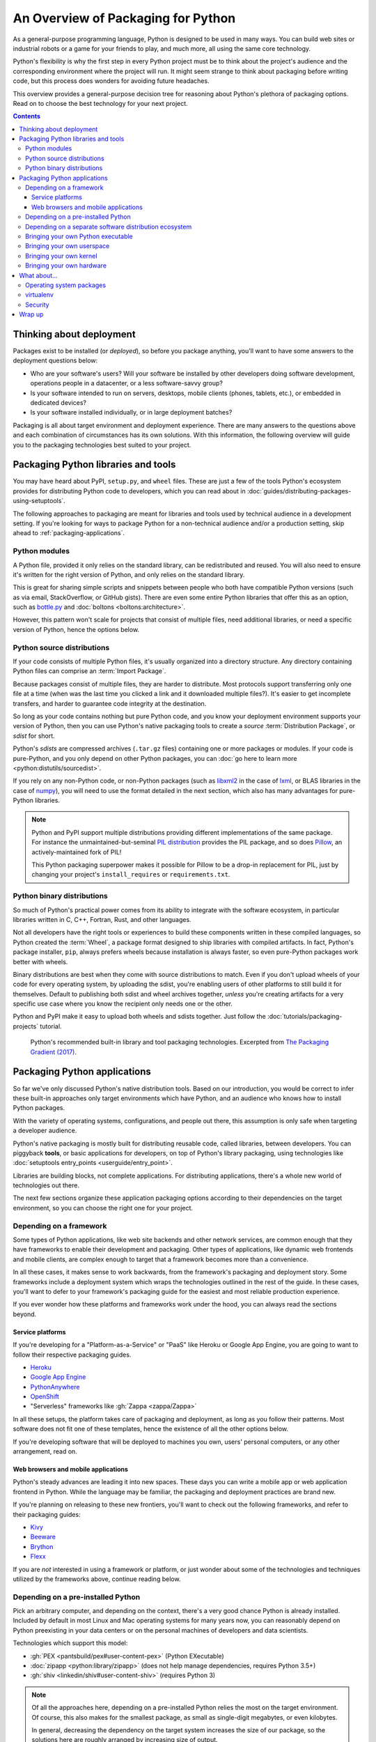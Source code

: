 ===================================
An Overview of Packaging for Python
===================================

.. Editors, see notes at the bottom of the document for maintenance info.

As a general-purpose programming language, Python is designed to be
used in many ways. You can build web sites or industrial robots or a
game for your friends to play, and much more, all using the same
core technology.

Python's flexibility is why the first step in every Python project
must be to think about the project's audience and the corresponding
environment where the project will run. It might seem strange to think
about packaging before writing code, but this process does wonders for
avoiding future headaches.

This overview provides a general-purpose decision tree for reasoning
about Python's plethora of packaging options. Read on to choose the best
technology for your next project.

.. contents:: Contents
   :local:

Thinking about deployment
-------------------------

Packages exist to be installed (or *deployed*), so before you package
anything, you'll want to have some answers to the deployment questions
below:

* Who are your software's users? Will your software be installed by
  other developers doing software development, operations people in a
  datacenter, or a less software-savvy group?
* Is your software intended to run on servers, desktops, mobile
  clients (phones, tablets, etc.), or embedded in dedicated devices?
* Is your software installed individually, or in large deployment batches?

Packaging is all about target environment and deployment
experience. There are many answers to the questions above and each
combination of circumstances has its own solutions. With this
information, the following overview will guide you to the packaging
technologies best suited to your project.

Packaging Python libraries and tools
------------------------------------

You may have heard about PyPI, ``setup.py``, and ``wheel``
files. These are just a few of the tools Python's ecosystem provides
for distributing Python code to developers, which you can read about in
:doc:`guides/distributing-packages-using-setuptools`.

The following approaches to packaging are meant for libraries and
tools used by technical audience in a development setting. If you're
looking for ways to package Python for a non-technical audience and/or
a production setting, skip ahead to :ref:`packaging-applications`.

Python modules
^^^^^^^^^^^^^^

A Python file, provided it only relies on the standard library, can be
redistributed and reused. You will also need to ensure it's written
for the right version of Python, and only relies on the standard
library.

This is great for sharing simple scripts and snippets between people
who both have compatible Python versions (such as via email,
StackOverflow, or GitHub gists). There are even some entire Python
libraries that offer this as an option, such as `bottle.py
<https://bottlepy.org/docs/dev/>`_ and :doc:`boltons
<boltons:architecture>`.

However, this pattern won't scale for projects that consist of
multiple files, need additional libraries, or need a specific version
of Python, hence the options below.

Python source distributions
^^^^^^^^^^^^^^^^^^^^^^^^^^^

If your code consists of multiple Python files, it's usually organized
into a directory structure. Any directory containing Python files can
comprise an :term:`Import Package`.

Because packages consist of multiple files, they are harder to
distribute. Most protocols support transferring only one file at a
time (when was the last time you clicked a link and it downloaded
multiple files?). It's easier to get incomplete transfers, and harder
to guarantee code integrity at the destination.

So long as your code contains nothing but pure Python code, and you
know your deployment environment supports your version of Python, then
you can use Python's native packaging tools to create a *source*
:term:`Distribution Package`, or *sdist* for short.

Python's *sdists* are compressed archives (``.tar.gz`` files)
containing one or more packages or modules. If your code is
pure-Python, and you only depend on other Python packages, you can
:doc:`go here to learn more <python:distutils/sourcedist>`.

If you rely on any non-Python code, or non-Python packages (such as
`libxml2 <https://en.wikipedia.org/wiki/Libxml2>`_ in the case of
`lxml <https://pypi.org/project/lxml/>`_, or BLAS libraries in the
case of `numpy <https://pypi.org/project/numpy>`_), you will need to
use the format detailed in the next section, which also has many
advantages for pure-Python libraries.

.. note:: Python and PyPI support multiple distributions providing
   different implementations of the same package. For instance the
   unmaintained-but-seminal `PIL distribution
   <https://pypi.org/project/PIL/>`_ provides the PIL package, and so
   does `Pillow <https://pypi.org/project/Pillow/>`_, an
   actively-maintained fork of PIL!

   This Python packaging superpower makes it possible for Pillow to be
   a drop-in replacement for PIL, just by changing your project's
   ``install_requires`` or ``requirements.txt``.

Python binary distributions
^^^^^^^^^^^^^^^^^^^^^^^^^^^

So much of Python's practical power comes from its ability to
integrate with the software ecosystem, in particular libraries written
in C, C++, Fortran, Rust, and other languages.

Not all developers have the right tools or experiences to build these
components written in these compiled languages, so Python created the
:term:`Wheel`, a package format designed to ship libraries with
compiled artifacts. In fact, Python's package installer, ``pip``,
always prefers wheels because installation is always faster, so even
pure-Python packages work better with wheels.

Binary distributions are best when they come with source distributions
to match. Even if you don't upload wheels of your code for every
operating system, by uploading the sdist, you're enabling users of
other platforms to still build it for themselves. Default to
publishing both sdist and wheel archives together, *unless* you're
creating artifacts for a very specific use case where you know the
recipient only needs one or the other.

Python and PyPI make it easy to upload both wheels and sdists
together. Just follow the :doc:`tutorials/packaging-projects`
tutorial.

.. figure:: assets/py_pkg_tools_and_libs.png
   :width: 80%
   :alt: A summary of Python's packaging capabilities for tools and libraries.

   Python's recommended built-in library and tool packaging
   technologies. Excerpted from `The Packaging Gradient (2017)
   <https://www.youtube.com/watch?v=iLVNWfPWAC8>`_.

.. _packaging-applications:

Packaging Python applications
-----------------------------

So far we've only discussed Python's native distribution tools. Based
on our introduction, you would be correct to infer these built-in
approaches only target environments which have Python, and an
audience who knows how to install Python packages.

With the variety of operating systems, configurations, and people out
there, this assumption is only safe when targeting a developer
audience.

Python's native packaging is mostly built for distributing reusable
code, called libraries, between developers. You can piggyback
**tools**, or basic applications for developers, on top of Python's
library packaging, using technologies like
:doc:`setuptools entry_points <userguide/entry_point>`.

Libraries are building blocks, not complete applications. For
distributing applications, there's a whole new world of technologies
out there.

The next few sections organize these application packaging options
according to their dependencies on the target environment,
so you can choose the right one for your project.

Depending on a framework
^^^^^^^^^^^^^^^^^^^^^^^^

Some types of Python applications, like web site backends and other
network services, are common enough that they have frameworks to
enable their development and packaging. Other types of applications,
like dynamic web frontends and mobile clients, are complex enough to
target that a framework becomes more than a convenience.

In all these cases, it makes sense to work backwards, from the
framework's packaging and deployment story. Some frameworks include a
deployment system which wraps the technologies outlined in the rest of
the guide. In these cases, you'll want to defer to your framework's
packaging guide for the easiest and most reliable production experience.

If you ever wonder how these platforms and frameworks work under the
hood, you can always read the sections beyond.

Service platforms
*****************

If you're developing for a "Platform-as-a-Service" or "PaaS" like
Heroku or Google App Engine, you are going to want to follow their
respective packaging guides.

* `Heroku <https://devcenter.heroku.com/articles/getting-started-with-python>`_
* `Google App Engine <https://cloud.google.com/appengine/docs/python/>`_
* `PythonAnywhere <https://www.pythonanywhere.com/>`_
* `OpenShift <https://blog.openshift.com/getting-started-python/>`_
* "Serverless" frameworks like :gh:`Zappa <zappa/Zappa>`

In all these setups, the platform takes care of packaging and
deployment, as long as you follow their patterns. Most software does
not fit one of these templates, hence the existence of all the other
options below.

If you're developing software that will be deployed to machines you
own, users' personal computers, or any other arrangement, read on.

Web browsers and mobile applications
************************************

Python's steady advances are leading it into new spaces. These days
you can write a mobile app or web application frontend in
Python. While the language may be familiar, the packaging and
deployment practices are brand new.

If you're planning on releasing to these new frontiers, you'll want to
check out the following frameworks, and refer to their packaging
guides:

* `Kivy <https://kivy.org/>`_
* `Beeware <https://pybee.org/>`_
* `Brython <https://brython.info/>`_
* `Flexx <https://flexx.readthedocs.io/en/latest/>`_

If you are *not* interested in using a framework or platform, or just
wonder about some of the technologies and techniques utilized by the
frameworks above, continue reading below.

Depending on a pre-installed Python
^^^^^^^^^^^^^^^^^^^^^^^^^^^^^^^^^^^

Pick an arbitrary computer, and depending on the context, there's a very
good chance Python is already installed. Included by default in most
Linux and Mac operating systems for many years now, you can reasonably
depend on Python preexisting in your data centers or on the personal
machines of developers and data scientists.

Technologies which support this model:

* :gh:`PEX <pantsbuild/pex#user-content-pex>` (Python EXecutable)
* :doc:`zipapp <python:library/zipapp>` (does not help manage dependencies, requires Python 3.5+)
* :gh:`shiv <linkedin/shiv#user-content-shiv>` (requires Python 3)

.. note:: Of all the approaches here, depending on a pre-installed
          Python relies the most on the target environment. Of course,
          this also makes for the smallest package, as small as
          single-digit megabytes, or even kilobytes.

          In general, decreasing the dependency on the target system
          increases the size of our package, so the solutions here
          are roughly arranged by increasing size of output.

.. _depending-on-a-separate-ecosystem:

Depending on a separate software distribution ecosystem
^^^^^^^^^^^^^^^^^^^^^^^^^^^^^^^^^^^^^^^^^^^^^^^^^^^^^^^

For a long time many operating systems, including Mac and Windows,
lacked built-in package management. Only recently did these OSes gain
so-called "app stores", but even those focus on consumer applications
and offer little for developers.

Developers long sought remedies, and in this struggle, emerged with
their own package management solutions, such as `Homebrew
<https://brew.sh/>`_. The most relevant alternative for Python
developers is a package ecosystem called `Anaconda
<https://en.wikipedia.org/wiki/Anaconda_(Python_distribution)>`_. Anaconda
is built around Python and is increasingly common in academic,
analytical, and other data-oriented environments, even making its way
`into server-oriented environments
<https://web.archive.org/web/20190403064038/https://www.paypal-engineering.com/2016/09/07/python-packaging-at-paypal/>`_.

Instructions on building and publishing for the Anaconda ecosystem:

* `Building libraries and applications with conda <https://conda.io/projects/conda-build/en/latest/user-guide/tutorials/index.html>`_
* `Transitioning a native Python package to Anaconda <https://conda.io/projects/conda-build/en/latest/user-guide/tutorials/build-pkgs-skeleton.html>`_

A similar model involves installing an alternative Python
distribution, but does not support arbitrary operating system-level
packages:

* `ActiveState ActivePython <https://www.activestate.com/products/python/>`_
* `WinPython <http://winpython.github.io/>`_

.. _bringing-your-own-python:

Bringing your own Python executable
^^^^^^^^^^^^^^^^^^^^^^^^^^^^^^^^^^^

Computing as we know it is defined by the ability to execute
programs. Every operating system natively supports one or more formats
of the program they can natively execute.

There are many techniques and technologies which turn your Python
program into one of these formats, most of which involve embedding the
Python interpreter and any other dependencies into a single executable
file.

This approach, called *freezing*, offers wide compatibility and
seamless user experience, though often requires multiple technologies,
and a good amount of effort.

A selection of Python freezers:

* `pyInstaller <https://pyinstaller.readthedocs.io/en/stable/>`_ - Cross-platform
* `cx_Freeze <https://marcelotduarte.github.io/cx_Freeze/>`_ - Cross-platform
* `constructor <https://github.com/conda/constructor>`_ - For command-line installers
* `py2exe <http://www.py2exe.org/>`_ - Windows only
* `py2app <https://py2app.readthedocs.io/en/latest/>`_ - Mac only
* `osnap <https://github.com/jamesabel/osnap>`_ - Windows and Mac
* `pynsist <https://pypi.org/project/pynsist/>`_ - Windows only

Most of the above imply single-user deployments. For multi-component
server applications, see :gh:`Chef Omnibus
<chef/omnibus#user-content--omnibus>`.


Bringing your own userspace
^^^^^^^^^^^^^^^^^^^^^^^^^^^

An increasing number of operating systems -- including Linux, Mac OS,
and Windows -- can be set up to run applications packaged as
lightweight images, using a relatively modern arrangement often
referred to as `operating-system-level virtualization
<https://en.wikipedia.org/wiki/Operating-system-level_virtualization>`_,
or *containerization*.

These techniques are mostly Python agnostic, because they package
whole OS filesystems, not just Python or Python packages.

Adoption is most extensive among Linux servers, where the technology
originated and where the technologies below work best:

* `AppImage <https://appimage.org/>`_
* `Docker <https://www.fullstackpython.com/docker.html>`_
* `Flatpak <https://flatpak.org/>`_
* `Snapcraft <https://snapcraft.io/>`_

Bringing your own kernel
^^^^^^^^^^^^^^^^^^^^^^^^

Most operating systems support some form of classical virtualization,
running applications packaged as images containing a full operating
system of their own. Running these virtual machines, or VMs, is a
mature approach, widespread in data center environments.

These techniques are mostly reserved for larger scale deployments in
data centers, though certain complex applications can benefit from
this packaging. The technologies are Python agnostic, and include:

* `Vagrant <https://www.vagrantup.com/>`_
* `VHD <https://en.wikipedia.org/wiki/VHD_(file_format)>`_, `AMI <https://en.wikipedia.org/wiki/Amazon_Machine_Image>`_, and :doc:`other formats <openstack:user/formats>`
* `OpenStack <https://www.redhat.com/en/topics/openstack>`_ - A cloud management system in Python, with extensive VM support

Bringing your own hardware
^^^^^^^^^^^^^^^^^^^^^^^^^^

The most all-encompassing way to ship your software would be to ship
it already-installed on some hardware. This way, your software's user
would require only electricity.

Whereas the virtual machines described above are primarily reserved
for the tech-savvy, you can find hardware appliances being used by
everyone from the most advanced data centers to the youngest children.

Embed your code on an :gh:`Adafruit <adafruit/circuitpython>`,
`MicroPython <https://micropython.org/>`_, or more-powerful hardware
running Python, then ship it to the datacenter or your users'
homes. They plug and play, and you can call it a day.

.. figure:: assets/py_pkg_applications.png
   :width: 80%
   :alt: A summary of technologies used to package Python applications.

   The simplified gamut of technologies used to package Python applications.

What about...
-------------

The sections above can only summarize so much, and you might be
wondering about some of the more conspicuous gaps.

Operating system packages
^^^^^^^^^^^^^^^^^^^^^^^^^

As mentioned in :ref:`depending-on-a-separate-ecosystem` above, some operating
systems have package managers of their own. If you're very sure of the
operating system you're targeting, you can depend directly on a format
like `deb <https://en.wikipedia.org/wiki/Deb_(file_format)>`_ (for
Debian, Ubuntu, etc.) or `RPM
<https://en.wikipedia.org/wiki/RPM_Package_Manager>`_ (for Red Hat,
Fedora, etc.), and use that built-in package manager to take care of
installation, and even deployment. You can even use `FPM
<https://fpm.readthedocs.io/en/latest/cli-reference.html#virtualenv>`_ to
generate both deb and RPMs from the same source.

In most deployment pipelines, the OS package manager is just one piece
of the puzzle.

virtualenv
^^^^^^^^^^

:doc:`Virtualenvs <python-guide:dev/virtualenvs>` have
been an indispensable tool for multiple generations of Python
developer, but are slowly fading from view, as they are being wrapped
by higher-level tools. With packaging in particular, virtualenvs are
used as a primitive in :doc:`the dh-virtualenv tool
<dh-virtualenv:tutorial>` and
`osnap <https://github.com/jamesabel/osnap>`_, both of which wrap
virtualenvs in a self-contained way.

For production deployments, do not rely on running ``python -m pip install``
from the Internet into a virtualenv, as one might do in a development
environment. The overview above is full of much better solutions.

Security
^^^^^^^^

The further down the gradient you come, the harder it gets to update
components of your package. Everything is more tightly bound together.

For example, if a kernel security issue emerges, and you're deploying
containers, the host system's kernel can be updated without requiring
a new build on behalf of the application. If you deploy VM images,
you'll need a new build. Whether or not this dynamic makes one option
more secure is still a bit of an old debate, going back to the
still-unsettled matter of `static versus dynamic linking
<https://www.google.com/search?channel=fs&q=static+vs+dynamic+linking>`_.

Wrap up
-------

Packaging in Python has a bit of a reputation for being a bumpy
ride. This impression is mostly a byproduct of Python's
versatility. Once you understand the natural boundaries between each
packaging solution, you begin to realize that the varied landscape is
a small price Python programmers pay for using one of the most
balanced, flexible languages available.


.. Editing notes:

   Some notes to keep in mind when updating the Python Packaging Overview:

   This document targets at an intermediate audience,
   lower-mid-level to early-advanced Python developers. It's expected
   that most developers finding this document will have already
   encountered several packaging technologies, through package
   managers, app stores, pip, and so forth. They may have even
   shipped a few packages of their own. They are smart enough to have
   built something to ship, and experienced (or frustrated) enough to
   know to search for prior art.

   In the spirit of being a succinct, "to-the-point" overview, we
   forego the basics (like, "what is packaging?"). True beginners
   rarely try to ship their very first lines of code, and when they
   do, they are often working according to a text and/or framework
   with its own directions and affordances.

   Meanwhile, the target audience of intermediate
   developers/apprentice packagers will benefit most from a framework
   that helps them sort out the differences and reasons for such a
   wide variety of technologies.

   We want to foster an understanding that packaging technologies are
   not so much competing, as they are trying to cover a
   highly-variable and often very strict set of requirements. "Complex
   and nuanced" is an improvement on "arbitrary and complicated".

   As far as content and tone, the aim is to provide a modicum of
   background information in an encyclopedic fashion. Be correct and
   practical, but as they say on Wikipedia, "Information should not be
   included ... solely because it is true or useful. [An article]
   should not be a complete exposition of all possible details, but a
   summary of accepted knowledge regarding its subject." Emphasis on
   the summary, plus ideally many links to other practical resources
   for more details.

   Finally, unlike an encyclopedia, this guide takes some style points
   from JupyterLab's metadocumentation, which at the time of writing
   says:

   - The documentation should be written in the second person,
   referring to the reader as “you” and not using the first person
   plural “we.” The author of the documentation is not sitting next to
   the user, so using “we” can lead to frustration when things don’t
   work as expected.

   - Avoid words that trivialize using JupyterLab
   such as “simply” or “just.” Tasks that developers find simple or
   easy may not be for users.

   Among other useful points. Read more here:
   https://jupyterlab.readthedocs.io/en/latest/developer/documentation.html

   At its initial publication in 2018, this document was largely based
   on "The Many Layers of Packaging" essay, here:
   http://sedimental.org/the_packaging_gradient.html
